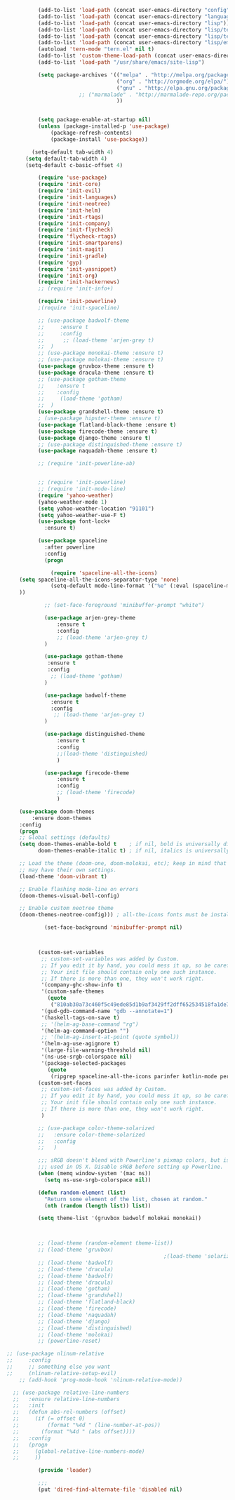 #+BEGIN_SRC emacs-lisp
            (add-to-list 'load-path (concat user-emacs-directory "config"))
            (add-to-list 'load-path (concat user-emacs-directory "languages"))
            (add-to-list 'load-path (concat user-emacs-directory "lisp"))
            (add-to-list 'load-path (concat user-emacs-directory "lisp/tern"))
            (add-to-list 'load-path (concat user-emacs-directory "lisp/tern/bin"))
            (add-to-list 'load-path (concat user-emacs-directory "lisp/emacs-lsp"))
            (autoload 'tern-mode "tern.el" nil t)
            (add-to-list 'custom-theme-load-path (concat user-emacs-directory "themes"))
            (add-to-list 'load-path "/usr/share/emacs/site-lisp")

            (setq package-archives '(("melpa" . "http://melpa.org/packages/")
                                     ("org" . "http://orgmode.org/elpa/")
                                     ("gnu" . "http://elpa.gnu.org/packages/")
                         ;; ("marmalade" . "http://marmalade-repo.org/packages/")
                                     ))


            (setq package-enable-at-startup nil)
            (unless (package-installed-p 'use-package)
                (package-refresh-contents)
                (package-install 'use-package))

          (setq-default tab-width 4)
        (setq default-tab-width 4)
        (setq-default c-basic-offset 4)

            (require 'use-package)
            (require 'init-core)
            (require 'init-evil)
            (require 'init-languages)
            (require 'init-neotree)
            (require 'init-helm)
            (require 'init-rtags)
            (require 'init-company)
            (require 'init-flycheck)
            (require 'flycheck-rtags)
            (require 'init-smartparens)
            (require 'init-magit)
            (require 'init-gradle)
            (require 'gyp)
            (require 'init-yasnippet)
            (require 'init-org)
            (require 'init-hackernews)
            ;; (require 'init-info+)

            (require 'init-powerline)
            ;(require 'init-spaceline)

            ;; (use-package badwolf-theme 
            ;;     :ensure t
            ;;     :config
            ;;      ;; (load-theme 'arjen-grey t)
            ;;  )
            ;; (use-package monokai-theme :ensure t)
            ;; (use-package molokai-theme :ensure t)
            (use-package gruvbox-theme :ensure t)
            (use-package dracula-theme :ensure t)
            ;; (use-package gotham-theme 
            ;;    :ensure t
            ;;    :config
            ;;     (load-theme 'gotham)
            ;;  )
            (use-package grandshell-theme :ensure t)
            ; (use-package hipster-theme :ensure t)
            (use-package flatland-black-theme :ensure t)
            (use-package firecode-theme :ensure t)
            (use-package django-theme :ensure t)
            ;; (use-package distinguished-theme :ensure t)
            (use-package naquadah-theme :ensure t)

            ;; (require 'init-powerline-ab)


            ;; (require 'init-powerline)
            ;; (require 'init-mode-line)
            (require 'yahoo-weather)
            (yahoo-weather-mode 1)
            (setq yahoo-weather-location "91101")
            (setq yahoo-weather-use-F t)
            (use-package font-lock+
              :ensure t)

            (use-package spaceline
              :after powerline
              :config
              (progn

                (require 'spaceline-all-the-icons)
      (setq spaceline-all-the-icons-separator-type 'none)
                (setq-default mode-line-format '("%e" (:eval (spaceline-ml-ati))))
      ))

              ;; (set-face-foreground 'minibuffer-prompt "white")

              (use-package arjen-grey-theme
                  :ensure t
                  :config
                  ;; (load-theme 'arjen-grey t)
              )

              (use-package gotham-theme 
               :ensure t
               :config
                ;; (load-theme 'gotham)
              )

              (use-package badwolf-theme 
                :ensure t
                :config
                 ;; (load-theme 'arjen-grey t)
              )

              (use-package distinguished-theme 
                  :ensure t
                  :config
                  ;;(load-theme 'distinguished)
                  )

              (use-package firecode-theme 
                  :ensure t
                  :config
                  ;; (load-theme 'firecode)
                  )

      (use-package doom-themes
          :ensure doom-themes
      :config
      (progn
      ;; Global settings (defaults)
      (setq doom-themes-enable-bold t    ; if nil, bold is universally disabled
            doom-themes-enable-italic t) ; if nil, italics is universally disabled

      ;; Load the theme (doom-one, doom-molokai, etc); keep in mind that each theme
      ;; may have their own settings.
      (load-theme 'doom-vibrant t)

      ;; Enable flashing mode-line on errors
      (doom-themes-visual-bell-config)

      ;; Enable custom neotree theme
      (doom-themes-neotree-config))) ; all-the-icons fonts must be installed!

              (set-face-background 'minibuffer-prompt nil)



            (custom-set-variables
             ;; custom-set-variables was added by Custom.
             ;; If you edit it by hand, you could mess it up, so be careful.
             ;; Your init file should contain only one such instance.
             ;; If there is more than one, they won't work right.
             '(company-ghc-show-info t)
             '(custom-safe-themes
               (quote
                ("810ab30a73c460f5c49ede85d1b9af3429ff2dff652534518fa1de7adc83d0f6" "5b24babd20e58465e070a8d7850ec573fe30aca66c8383a62a5e7a3588db830b" "aae95fc700f9f7ff70efbc294fc7367376aa9456356ae36ec234751040ed9168" "2d16f85f22f1841390dfc1234bd5acfcce202d9bb1512aa8eabd0068051ac8c3" "18a33cdb764e4baf99b23dcd5abdbf1249670d412c6d3a8092ae1a7b211613d5" "9122dfb203945f6e84b0de66d11a97de6c9edf28b3b5db772472e4beccc6b3c5" "b9293d120377ede424a1af1e564ba69aafa85e0e9fd19cf89b4e15f8ee42a8bb" "6bb466c89b7e3eedc1f19f5a0cfa53be9baf6077f4d4a6f9b5d087f0231de9c8" "1bacdd5d24f187f273f488a23c977f26452dffbc82d4ac57250aa041f14159da" "b571f92c9bfaf4a28cb64ae4b4cdbda95241cd62cf07d942be44dc8f46c491f4" "6c62b1cd715d26eb5aa53843ed9a54fc2b0d7c5e0f5118d4efafa13d7715c56e" "30ba590271e63571536bcded60eca30e0645011a860be1c987fc6476c1603f15" "badc4f9ae3ee82a5ca711f3fd48c3f49ebe20e6303bba1912d4e2d19dd60ec98" default)))
             '(gud-gdb-command-name "gdb --annotate=1")
             '(haskell-tags-on-save t)
             ;; '(helm-ag-base-command "rg")
             '(helm-ag-command-option "")
             ;; '(helm-ag-insert-at-point (quote symbol))
             '(helm-ag-use-agignore t)
             '(large-file-warning-threshold nil)
             '(ns-use-srgb-colorspace nil)
             '(package-selected-packages
               (quote
                (ripgrep spaceline-all-the-icons parinfer kotlin-mode perspective distinguished-theme django-theme firecode-theme flatland-black-theme hipster-theme grandshell-theme gotham-theme dracula-theme quelpa ox-twbs smooth-scrolling smooth-scrolling-mode org-bullets org-bullets-mode swift-mode badwolf-theme monokai-theme slime ycm yalinum use-package sml-mode relative-line-numbers powerline-evil nlinum neotree nav molokai-theme moe-theme linum-relative hlinum helm-projectile helm-flycheck helm-company helm-ag flylisp flycheck-ycmd flycheck-typescript-tslint flycheck-tip flycheck-rust flycheck-package flycheck-ocaml flycheck-irony flycheck-google-cpplint flycheck-gometalinter flycheck-flow flycheck-color-mode-line flycheck-clojure flycheck-clangcheck exec-path-from-shell evil-visualstar evil-terminal-cursor-changer evil-surround evil-space evil-smartparens evil-quickscope evil-paredit evil-org evil-numbers evil-mc evil-matchit evil-magit evil-lisp-state evil-jumper evil-indent-plus evil-god-state evil-exchange evil-escape evil-ediff evil-easymotion evil-commentary evil-cleverparens evil-args elisp-slime-nav company-ycmd company-go cargo))))
            (custom-set-faces
             ;; custom-set-faces was added by Custom.
             ;; If you edit it by hand, you could mess it up, so be careful.
             ;; Your init file should contain only one such instance.
             ;; If there is more than one, they won't work right.
             )

            ;; (use-package color-theme-solarized
            ;;   :ensure color-theme-solarized
            ;;   :config
            ;;   )

            ;;; sRGB doesn't blend with Powerline's pixmap colors, but is only
            ;;; used in OS X. Disable sRGB before setting up Powerline.
            (when (memq window-system '(mac ns))
              (setq ns-use-srgb-colorspace nil))

            (defun random-element (list)
              "Return some element of the list, chosen at random."
              (nth (random (length list)) list))

            (setq theme-list '(gruvbox badwolf molokai monokai)) 



            ;; (load-theme (random-element theme-list)) 
            ;; (load-theme 'gruvbox)  
                                                    ;(load-theme 'solarized)
            ;; (load-theme 'badwolf)
            ;; (load-theme 'dracula)
            ;; (load-theme 'badwolf)
            ;; (load-theme 'dracula)
            ;; (load-theme 'gotham)
            ;; (load-theme 'grandshell)
            ;; (load-theme 'flatland-black)
            ;; (load-theme 'firecode)
            ;; (load-theme 'naquadah)
            ;; (load-theme 'django)
            ;; (load-theme 'distinguished)
            ;; (load-theme 'molokai)
            ;; (powerline-reset)

  ;; (use-package nlinum-relative
  ;;     :config
  ;;     ;; something else you want
  ;;     (nlinum-relative-setup-evil)
      ;; (add-hook 'prog-mode-hook 'nlinum-relative-mode))

    ;; (use-package relative-line-numbers
    ;;   :ensure relative-line-numbers
    ;;   :init
    ;;   (defun abs-rel-numbers (offset)
    ;;     (if (= offset 0)
    ;;         (format "%4d " (line-number-at-pos))
    ;;       (format "%4d " (abs offset))))
    ;;   :config
    ;;   (progn
    ;;     (global-relative-line-numbers-mode)
    ;;     ))

            (provide 'loader)

            ;;;
            (put 'dired-find-alternate-file 'disabled nil)
#+END_SRC
